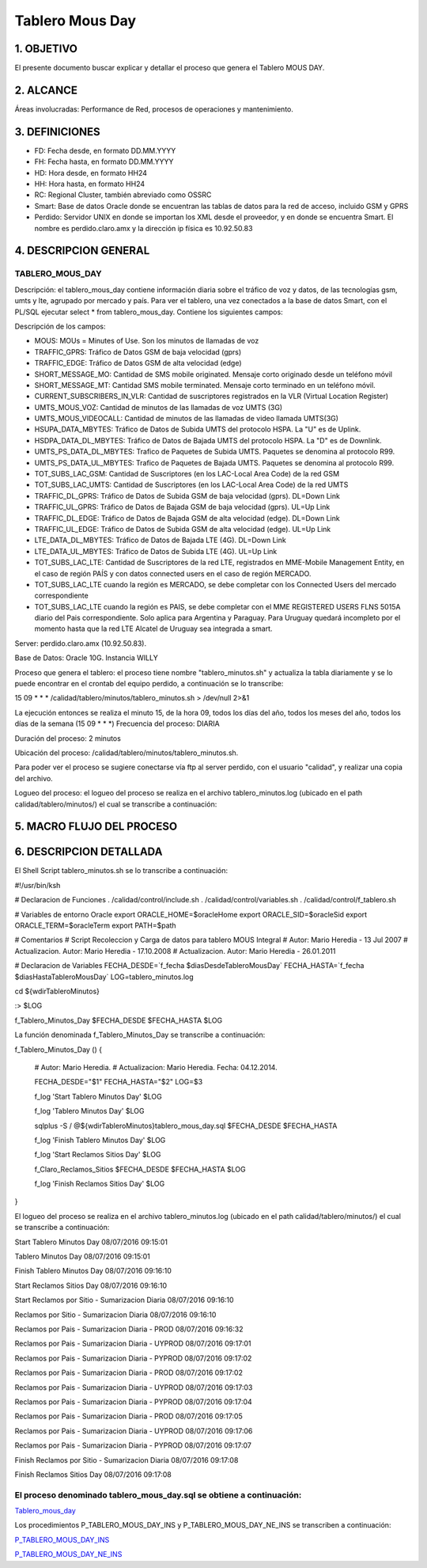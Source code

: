 
Tablero Mous Day
====================

1.	OBJETIVO
------------

El presente documento buscar explicar y detallar el proceso que genera el Tablero MOUS DAY.

2.	ALCANCE 
-----------

Áreas involucradas: Performance de Red, procesos de operaciones y mantenimiento.

3.	DEFINICIONES 
----------------

•	FD: Fecha desde, en formato DD.MM.YYYY
•	FH: Fecha hasta, en formato DD.MM.YYYY
•	HD: Hora desde, en formato HH24
•	HH: Hora hasta, en formato HH24
•	RC: Regional Cluster, también abreviado como OSSRC
•	Smart: Base de datos Oracle donde se encuentran las tablas de datos para la red de acceso, incluido GSM y GPRS
•	Perdido: Servidor UNIX en donde se importan los XML desde el proveedor, y en donde se encuentra Smart.  El nombre es perdido.claro.amx y la dirección ip física es 10.92.50.83

4.	DESCRIPCION GENERAL
-----------------------

TABLERO_MOUS_DAY
................

Descripción: el tablero_mous_day contiene información diaria sobre el tráfico de voz y datos, de las tecnologías gsm, umts y lte, agrupado por mercado y país. Para ver el tablero, una vez conectados a la base de datos Smart, con el PL/SQL ejecutar select * from tablero_mous_day.  Contiene los siguientes campos:

.. image:: ../_static/images/tableromousday/pag2.png
  :align: center
 
Descripción de los campos:

+	MOUS: MOUs = Minutes of Use.  Son los minutos de llamadas de voz
+	TRAFFIC_GPRS: Tráfico de Datos GSM de baja velocidad (gprs)
+	TRAFFIC_EDGE: Tráfico de Datos GSM de alta velocidad (edge)
+	SHORT_MESSAGE_MO: Cantidad de SMS mobile originated.  Mensaje corto originado desde un teléfono móvil
+	SHORT_MESSAGE_MT: Cantidad SMS mobile terminated.  Mensaje corto terminado en un teléfono móvil.
+	CURRENT_SUBSCRIBERS_IN_VLR: Cantidad de suscriptores registrados en la VLR (Virtual Location Register)
+	UMTS_MOUS_VOZ: Cantidad de minutos de las llamadas de voz UMTS (3G)
+	UMTS_MOUS_VIDEOCALL: Cantidad de minutos de las llamadas de video llamada UMTS(3G)
+	HSUPA_DATA_MBYTES: Tráfico de Datos de Subida UMTS del protocolo HSPA.  La "U" es de Uplink.
+	HSDPA_DATA_DL_MBYTES: Tráfico de Datos de Bajada UMTS del protocolo HSPA.  La "D" es de Downlink.
+	UMTS_PS_DATA_DL_MBYTES: Trafico de Paquetes de Subida UMTS.  Paquetes se denomina al protocolo R99.
+	UMTS_PS_DATA_UL_MBYTES: Trafico de Paquetes de Bajada UMTS.  Paquetes se denomina al protocolo R99.
+	TOT_SUBS_LAC_GSM: Cantidad de Suscriptores (en los LAC-Local Area Code) de la red GSM
+	TOT_SUBS_LAC_UMTS: Cantidad de Suscriptores (en los LAC-Local Area Code) de la red UMTS
+	TRAFFIC_DL_GPRS: Tráfico de Datos de Subida GSM de baja velocidad (gprs).  DL=Down Link
+	TRAFFIC_UL_GPRS: Tráfico de Datos de Bajada GSM de baja velocidad (gprs).  UL=Up Link
+	TRAFFIC_DL_EDGE: Tráfico de Datos de Bajada GSM de alta velocidad (edge).  DL=Down Link
+	TRAFFIC_UL_EDGE: Tráfico de Datos de Subida GSM de alta velocidad (edge).  UL=Up Link
+	LTE_DATA_DL_MBYTES: Tráfico de Datos de Bajada LTE (4G).  DL=Down Link
+	LTE_DATA_UL_MBYTES: Tráfico de Datos de Subida LTE (4G).  UL=Up Link
+	TOT_SUBS_LAC_LTE: Cantidad de Suscriptores de la red LTE, registrados en MME-Mobile Management Entity, en el caso de región PAÍS y con datos connected users en el caso de región MERCADO.
+ TOT_SUBS_LAC_LTE cuando la región es MERCADO, se debe completar con los Connected Users del mercado correspondiente
+ TOT_SUBS_LAC_LTE cuando la región es PAIS, se debe completar con el MME REGISTERED USERS FLNS 5015A diario del Pais correspondiente. Solo aplica para Argentina y Paraguay. Para Uruguay quedará incompleto por el momento hasta que la red LTE Alcatel de Uruguay sea integrada a smart.

Server: perdido.claro.amx (10.92.50.83).  

Base de Datos: Oracle 10G.  Instancia WILLY

Proceso que genera el tablero: el proceso tiene nombre "tablero_minutos.sh" y actualiza la tabla diariamente y se lo puede encontrar en el crontab del equipo perdido, a continuación se lo transcribe:

15 09 * * *        /calidad/tablero/minutos/tablero_minutos.sh                > /dev/null 2>&1

La ejecución entonces se realiza el minuto 15, de la hora 09, todos los días del año, todos los meses del año, todos los días de la semana (15 09 * * *)
Frecuencia del proceso: DIARIA

Duración del proceso: 2 minutos

Ubicación del proceso: /calidad/tablero/minutos/tablero_minutos.sh.  

Para poder ver el proceso se sugiere conectarse vía ftp al server perdido, con el usuario "calidad", y realizar una copia del archivo.

Logueo del proceso: el logueo del proceso se realiza en el archivo tablero_minutos.log (ubicado en el path calidad/tablero/minutos/) el cual se transcribe a continuación:

5.	MACRO FLUJO DEL PROCESO
---------------------------

.. image:: ../_static/images/tableromousday/pag3.png
 	:align: center

6.	DESCRIPCION DETALLADA
-------------------------

El Shell Script tablero_minutos.sh se lo transcribe a continuación: 

#!/usr/bin/ksh

# Declaracion de Funciones
. /calidad/control/include.sh
. /calidad/control/variables.sh
. /calidad/control/f_tablero.sh

# Variables de entorno Oracle
export ORACLE_HOME=$oracleHome
export ORACLE_SID=$oracleSid
export ORACLE_TERM=$oracleTerm
export PATH=$path

# Comentarios
# Script Recoleccion y Carga de datos para tablero MOUS Integral
# Autor: Mario Heredia - 13 Jul 2007
# Actualizacion. Autor: Mario Heredia - 17.10.2008
# Actualizacion. Autor: Mario Heredia - 26.01.2011

# Declaracion de Variables
FECHA_DESDE=`f_fecha $diasDesdeTableroMousDay`
FECHA_HASTA=`f_fecha $diasHastaTableroMousDay`
LOG=tablero_minutos.log

cd ${wdirTableroMinutos}

:> $LOG

f_Tablero_Minutos_Day $FECHA_DESDE $FECHA_HASTA $LOG

La función denominada  f_Tablero_Minutos_Day se transcribe a continuación:

f_Tablero_Minutos_Day () {

  # Autor: Mario Heredia.
  # Actualizacion: Mario Heredia. Fecha: 04.12.2014.

  FECHA_DESDE="$1"
  FECHA_HASTA="$2"
  LOG=$3

  f_log 'Start Tablero Minutos Day' $LOG

  f_log 'Tablero Minutos Day' $LOG

  sqlplus -S / @${wdirTableroMinutos}tablero_mous_day.sql $FECHA_DESDE $FECHA_HASTA

  f_log 'Finish Tablero Minutos Day' $LOG

  f_log 'Start Reclamos Sitios Day' $LOG

  f_Claro_Reclamos_Sitios $FECHA_DESDE $FECHA_HASTA $LOG

  f_log 'Finish Reclamos Sitios Day' $LOG
}


El logueo del proceso se realiza en el archivo tablero_minutos.log (ubicado en el path calidad/tablero/minutos/) el cual se transcribe a continuación:


Start Tablero Minutos Day 08/07/2016 09:15:01

Tablero Minutos Day 08/07/2016 09:15:01

Finish Tablero Minutos Day 08/07/2016 09:16:10

Start Reclamos Sitios Day 08/07/2016 09:16:10

Start Reclamos por Sitio - Sumarizacion Diaria 08/07/2016 09:16:10

Reclamos por Sitio - Sumarizacion Diaria 08/07/2016 09:16:10

Reclamos por Pais - Sumarizacion Diaria - PROD  08/07/2016 09:16:32

Reclamos por Pais - Sumarizacion Diaria - UYPROD  08/07/2016 09:17:01

Reclamos por Pais - Sumarizacion Diaria - PYPROD  08/07/2016 09:17:02

Reclamos por Pais - Sumarizacion Diaria - PROD  08/07/2016 09:17:02

Reclamos por Pais - Sumarizacion Diaria - UYPROD  08/07/2016 09:17:03

Reclamos por Pais - Sumarizacion Diaria - PYPROD  08/07/2016 09:17:04

Reclamos por Pais - Sumarizacion Diaria - PROD  08/07/2016 09:17:05

Reclamos por Pais - Sumarizacion Diaria - UYPROD  08/07/2016 09:17:06

Reclamos por Pais - Sumarizacion Diaria - PYPROD  08/07/2016 09:17:07

Finish Reclamos por Sitio - Sumarizacion Diaria 08/07/2016 09:17:08

Finish Reclamos Sitios Day 08/07/2016 09:17:08


El proceso denominado tablero_mous_day.sql se obtiene a continuación:
.....................................................................

.. _Tablero_mous_day : ../_static/images/tableromousday/tablero_mous_day.sql

Tablero_mous_day_


Los procedimientos P_TABLERO_MOUS_DAY_INS y P_TABLERO_MOUS_DAY_NE_INS se transcriben a continuación:

.. _P_TABLERO_MOUS_DAY_INS: ../_static/images/tableromousday/P_TABLERO_MOUS_DAY_INS.sql

P_TABLERO_MOUS_DAY_INS_

.. _P_TABLERO_MOUS_DAY_NE_INS: ../_static/images/tableromousday/P_TABLERO_MOUS_DAY_NE_INS.sql

P_TABLERO_MOUS_DAY_NE_INS_